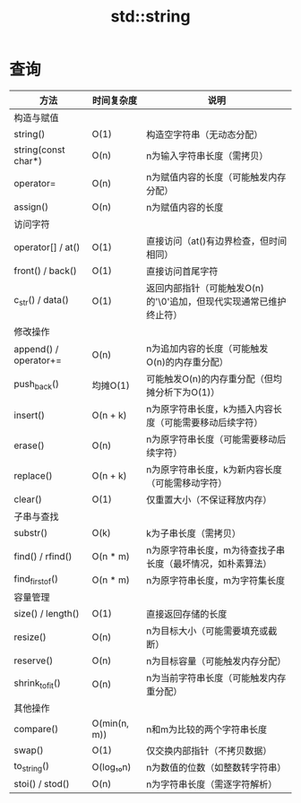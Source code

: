 :PROPERTIES:
:ID:       71086d36-a2b1-4797-b5f1-358f9c35c965
:END:
#+title: std::string


* 查询
| 方法                  | 时间复杂度   | 说明                                                               |
|-----------------------+--------------+--------------------------------------------------------------------|
| 构造与赋值            |              |                                                                    |
|-----------------------+--------------+--------------------------------------------------------------------|
| string()              | O(1)         | 构造空字符串（无动态分配）                                         |
| string(const char*)   | O(n)         | n为输入字符串长度（需拷贝）                                        |
| operator=             | O(n)         | n为赋值内容的长度（可能触发内存分配）                              |
| assign()              | O(n)         | n为赋值内容的长度                                                  |
|-----------------------+--------------+--------------------------------------------------------------------|
| 访问字符              |              |                                                                    |
|-----------------------+--------------+--------------------------------------------------------------------|
| operator[] / at()     | O(1)         | 直接访问（at()有边界检查，但时间相同）                             |
| front() / back()      | O(1)         | 直接访问首尾字符                                                   |
| c_str() / data()      | O(1)         | 返回内部指针（可能触发O(n)的'\0'追加，但现代实现通常已维护终止符） |
|-----------------------+--------------+--------------------------------------------------------------------|
| 修改操作              |              |                                                                    |
|-----------------------+--------------+--------------------------------------------------------------------|
| append() / operator+= | O(n)         | n为追加内容的长度（可能触发O(n)的内存重分配）                      |
| push_back()           | 均摊O(1)     | 可能触发O(n)的内存重分配（但均摊分析下为O(1)）                     |
| insert()              | O(n + k)     | n为原字符串长度，k为插入内容长度（可能需要移动后续字符）           |
| erase()               | O(n)         | n为原字符串长度（可能需要移动后续字符）                            |
| replace()             | O(n + k)     | n为原字符串长度，k为新内容长度（可能需移动字符）                   |
| clear()               | O(1)         | 仅重置大小（不保证释放内存）                                       |
|-----------------------+--------------+--------------------------------------------------------------------|
| 子串与查找            |              |                                                                    |
|-----------------------+--------------+--------------------------------------------------------------------|
| substr()              | O(k)         | k为子串长度（需拷贝）                                              |
| find() / rfind()      | O(n * m)     | n为原字符串长度，m为待查找子串长度（最坏情况，如朴素算法）         |
| find_first_of()       | O(n * m)     | n为原字符串长度，m为字符集长度                                     |
|-----------------------+--------------+--------------------------------------------------------------------|
| 容量管理              |              |                                                                    |
|-----------------------+--------------+--------------------------------------------------------------------|
| size() / length()     | O(1)         | 直接返回存储的长度                                                 |
| resize()              | O(n)         | n为目标大小（可能需要填充或截断）                                  |
| reserve()             | O(n)         | n为目标容量（可能触发内存分配）                                    |
| shrink_to_fit()       | O(n)         | n为当前字符串长度（可能触发内存重分配）                            |
|-----------------------+--------------+--------------------------------------------------------------------|
| 其他操作              |              |                                                                    |
|-----------------------+--------------+--------------------------------------------------------------------|
| compare()             | O(min(n, m)) | n和m为比较的两个字符串长度                                         |
| swap()                | O(1)         | 仅交换内部指针（不拷贝数据）                                       |
| to_string()           | O(log₁₀n)    | n为数值的位数（如整数转字符串）                                    |
| stoi() / stod()       | O(n)         | n为字符串长度（需逐字符解析）                                      |
